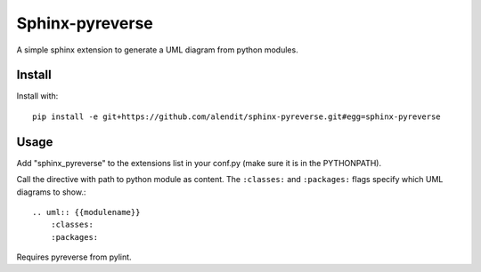 Sphinx-pyreverse
=================

A simple sphinx extension to generate a UML diagram from python modules.

Install
--------

Install with::

    pip install -e git+https://github.com/alendit/sphinx-pyreverse.git#egg=sphinx-pyreverse

Usage
------

Add "sphinx_pyreverse" to the extensions list in your conf.py (make sure it is in the PYTHONPATH).

Call the directive with path to python module as content. The ``:classes:`` and ``:packages:`` flags specify which UML diagrams to show.::

    .. uml:: {{modulename}}
        :classes:
        :packages:
    
Requires pyreverse from pylint.
